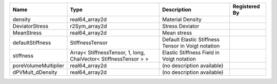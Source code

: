 

==================== ================================================================ ================================================== ============= 
Name                 Type                                                             Description                                        Registered By 
==================== ================================================================ ================================================== ============= 
density              real64_array2d                                                   Material Density                                                 
DeviatorStress       r2Sym_array2d                                                    Stress Deviator                                                  
MeanStress           real64_array2d                                                   Mean stress                                                      
defaultStiffness     StiffnessTensor                                                  Default Elastic Stiffness Tensor in Voigt notation               
stiffness            Array< StiffnessTensor, 1, long, ChaiVector< StiffnessTensor > > Elastic Stiffness Field in Voigt notation                        
poreVolumeMultiplier real64_array2d                                                   (no description available)                                       
dPVMult_dDensity     real64_array2d                                                   (no description available)                                       
==================== ================================================================ ================================================== ============= 


